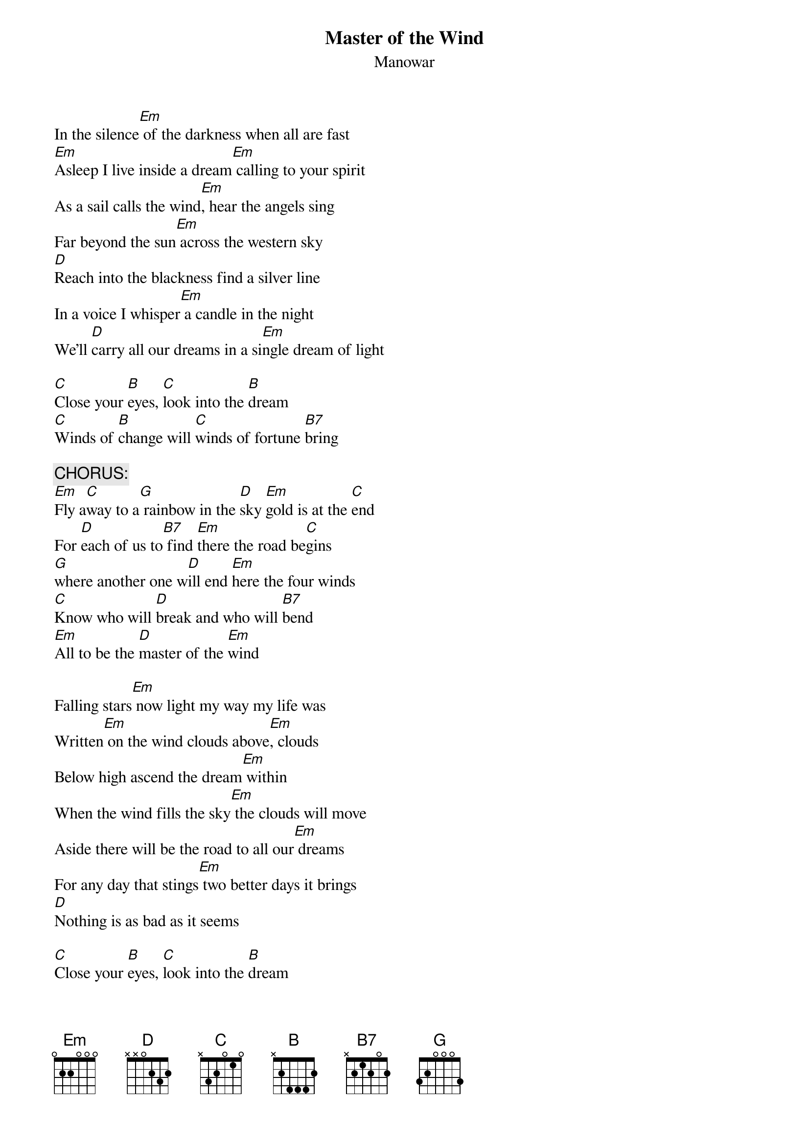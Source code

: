 # From miissaka@silmu.jyu.fi (Mikko Issakainen)
{t:Master of the Wind}
{st:Manowar}
#from the album The Triumph of Steel
              
In the silence[Em] of the darkness when all are fast
[Em]Asleep I live inside a dream[Em] calling to your spirit
As a sail calls the wind[Em], hear the angels sing
Far beyond the sun[Em] across the western sky
[D]Reach into the blackness find a silver line
In a voice I whisper[Em] a candle in the night
We'll [D]carry all our dreams in a si[Em]ngle dream of light

[C]Close your [B]eyes, [C]look into the [B]dream
[C]Winds of [B]change will [C]winds of fortune [B7]bring

{c:CHORUS:}
[Em]Fly a[C]way to a[G] rainbow in the [D]sky [Em]gold is at the [C]end
For [D]each of us to[B7] find [Em]there the road be[C]gins
[G]where another one w[D]ill end [Em]here the four winds
[C]Know who will [D]break and who will [B7]bend
[Em]All to be the [D]master of the [Em]wind

Falling stars[Em] now light my way my life was
Written[Em] on the wind clouds above[Em], clouds
Below high ascend the dream[Em] within
When the wind fills the sky[Em] the clouds will move
Aside there will be the road to all our[Em] dreams
For any day that stings[Em] two better days it brings
[D]Nothing is as bad as it seems

[C]Close your [B]eyes, [C]look into the [B]dream
[C]Winds of [B]change will [C]winds of fortune [B7]bring


{c:Repeat chorus a couple of times and fade}
